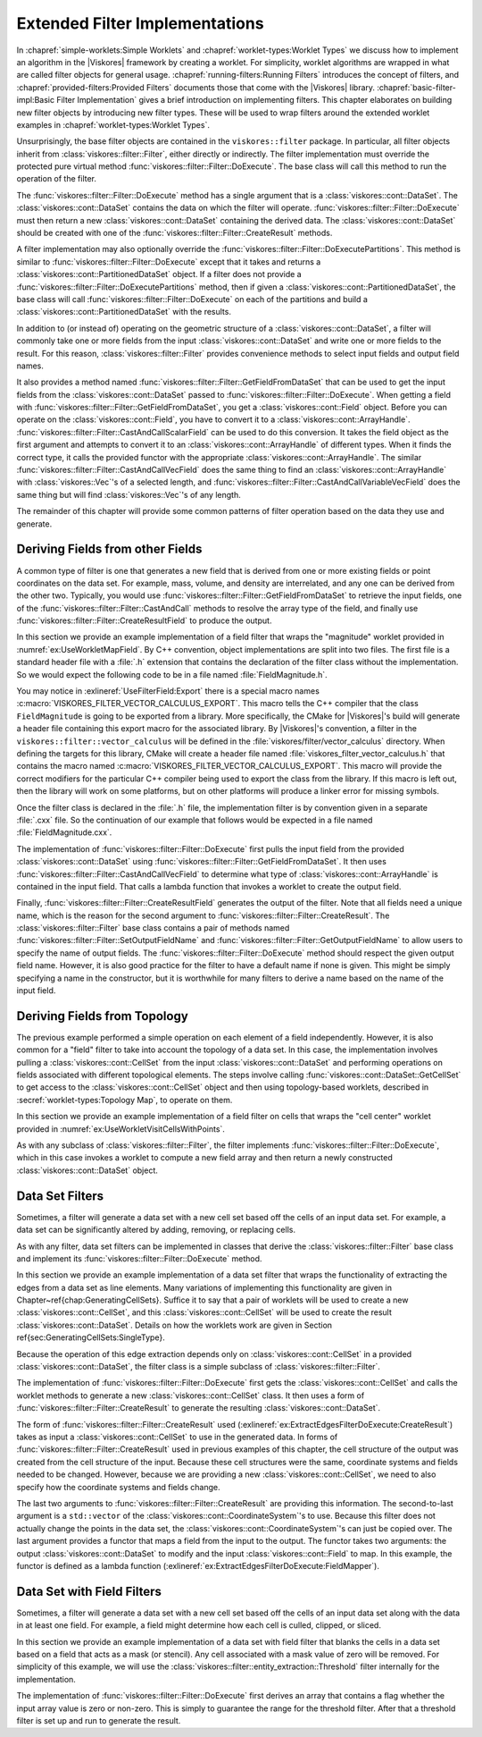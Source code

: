 ===================================
Extended Filter Implementations
===================================

.. index::
   double: filter; implementation

In :chapref:`simple-worklets:Simple Worklets` and :chapref:`worklet-types:Worklet Types` we discuss how to implement an algorithm in the |Viskores| framework by creating a worklet.
For simplicity, worklet algorithms are wrapped in what are called filter objects for general usage.
:chapref:`running-filters:Running Filters` introduces the concept of filters, and :chapref:`provided-filters:Provided Filters` documents those that come with the |Viskores| library.
:chapref:`basic-filter-impl:Basic Filter Implementation` gives a brief introduction on implementing filters.
This chapter elaborates on building new filter objects by introducing new filter types.
These will be used to wrap filters around the extended worklet examples in :chapref:`worklet-types:Worklet Types`.

Unsurprisingly, the base filter objects are contained in the ``viskores::filter`` package.
In particular, all filter objects inherit from :class:`viskores::filter::Filter`, either directly or indirectly.
The filter implementation must override the protected pure virtual method :func:`viskores::filter::Filter::DoExecute`.
The base class will call this method to run the operation of the filter.

The :func:`viskores::filter::Filter::DoExecute` method has a single argument that is a :class:`viskores::cont::DataSet`.
The :class:`viskores::cont::DataSet` contains the data on which the filter will operate.
:func:`viskores::filter::Filter::DoExecute` must then return a new :class:`viskores::cont::DataSet` containing the derived data.
The :class:`viskores::cont::DataSet` should be created with one of the :func:`viskores::filter::Filter::CreateResult` methods.

A filter implementation may also optionally override the :func:`viskores::filter::Filter::DoExecutePartitions`.
This method is similar to :func:`viskores::filter::Filter::DoExecute` except that it takes and returns a :class:`viskores::cont::PartitionedDataSet` object.
If a filter does not provide a :func:`viskores::filter::Filter::DoExecutePartitions` method, then if given a :class:`viskores::cont::PartitionedDataSet`, the base class will call :func:`viskores::filter::Filter::DoExecute` on each of the partitions and build a :class:`viskores::cont::PartitionedDataSet` with the results.

In addition to (or instead of) operating on the geometric structure of a :class:`viskores::cont::DataSet`, a filter will commonly take one or more fields from the input :class:`viskores::cont::DataSet` and write one or more fields to the result.
For this reason, :class:`viskores::filter::Filter` provides convenience methods to select input fields and output field names.

It also provides a method named :func:`viskores::filter::Filter::GetFieldFromDataSet` that can be used to get the input fields from the :class:`viskores::cont::DataSet` passed to :func:`viskores::filter::Filter::DoExecute`.
When getting a field with :func:`viskores::filter::Filter::GetFieldFromDataSet`, you get a :class:`viskores::cont::Field` object.
Before you can operate on the :class:`viskores::cont::Field`, you have to convert it to a :class:`viskores::cont::ArrayHandle`.
:func:`viskores::filter::Filter::CastAndCallScalarField` can be used to do this conversion.
It takes the field object as the first argument and attempts to convert it to an :class:`viskores::cont::ArrayHandle` of different types.
When it finds the correct type, it calls the provided functor with the appropriate :class:`viskores::cont::ArrayHandle`.
The similar :func:`viskores::filter::Filter::CastAndCallVecField` does the same thing to find an :class:`viskores::cont::ArrayHandle` with :class:`viskores::Vec`'s of a selected length, and :func:`viskores::filter::Filter::CastAndCallVariableVecField` does the same thing but will find :class:`viskores::Vec`'s of any length.

The remainder of this chapter will provide some common patterns of filter operation based on the data they use and generate.


-----------------------------------
Deriving Fields from other Fields
-----------------------------------

.. index::
   double: filter; field

A common type of filter is one that generates a new field that is derived from one or more existing fields or point coordinates on the data set.
For example, mass, volume, and density are interrelated, and any one can be derived from the other two.
Typically, you would use :func:`viskores::filter::Filter::GetFieldFromDataSet` to retrieve the input fields, one of the :func:`viskores::filter::Filter::CastAndCall` methods to resolve the array type of the field, and finally use :func:`viskores::filter::Filter::CreateResultField` to produce the output.

In this section we provide an example implementation of a field filter that wraps the "magnitude" worklet provided in :numref:`ex:UseWorkletMapField`.
By C++ convention, object implementations are split into two files.
The first file is a standard header file with a :file:`.h` extension that contains the declaration of the filter class without the implementation.
So we would expect the following code to be in a file named :file:`FieldMagnitude.h`.

.. load-example:: UseFilterField
   :file: GuideExampleUseWorkletMapField.cxx
   :caption: Header declaration for a field filter.

.. index::
   double: export macro; filter

You may notice in :exlineref:`UseFilterField:Export` there is a special macro names :c:macro:`VISKORES_FILTER_VECTOR_CALCULUS_EXPORT`.
This macro tells the C++ compiler that the class ``FieldMagnitude`` is going to be exported from a library.
More specifically, the CMake for |Viskores|'s build will generate a header file containing this export macro for the associated library.
By |Viskores|'s convention, a filter in the ``viskores::filter::vector_calculus`` will be defined in the :file:`viskores/filter/vector_calculus` directory.
When defining the targets for this library, CMake will create a header file named :file:`viskores_filter_vector_calculus.h` that contains the macro named :c:macro:`VISKORES_FILTER_VECTOR_CALCULUS_EXPORT`.
This macro will provide the correct modifiers for the particular C++ compiler being used to export the class from the library.
If this macro is left out, then the library will work on some platforms, but on other platforms will produce a linker error for missing symbols.

Once the filter class is declared in the :file:`.h` file, the implementation filter is by convention given in a separate :file:`.cxx` file.
So the continuation of our example that follows would be expected in a file named :file:`FieldMagnitude.cxx`.

.. load-example:: FilterFieldImpl
   :file: GuideExampleUseWorkletMapField.cxx
   :caption: Implementation of a field filter.

The implementation of :func:`viskores::filter::Filter::DoExecute` first pulls the input field from the provided :class:`viskores::cont::DataSet` using :func:`viskores::filter::Filter::GetFieldFromDataSet`.
It then uses :func:`viskores::filter::Filter::CastAndCallVecField` to determine what type of :class:`viskores::cont::ArrayHandle` is contained in the input field.
That calls a lambda function that invokes a worklet to create the output field.

.. doxygenfunction:: viskores::filter::Filter::CastAndCallVecField(const viskores::cont::UnknownArrayHandle&, Functor&&, Args&&...) const
.. doxygenfunction:: viskores::filter::Filter::CastAndCallVecField(const viskores::cont::Field&, Functor&&, Args&&...) const

.. didyouknow::
   The filter implemented in :numref:`ex:FilterFieldImpl` is limited to only find the magnitude of :class:`viskores::Vec`'s with 3 components.
   It may be the case you wish to implement a filter that operates on :class:`viskores::Vec`'s of multiple sizes (or perhaps even any size).
   :chapref:`unknown-array-handle:Unknown Array Handles` discusses how you can use the :class:`viskores::cont::UnknownArrayHandle` contained in the :class:`viskores::cont::Field` to more expressively decide what types to check for.

.. doxygenfunction:: viskores::filter::Filter::CastAndCallVariableVecField(const viskores::cont::UnknownArrayHandle&, Functor&&, Args&&...) const
.. doxygenfunction:: viskores::filter::Filter::CastAndCallVariableVecField(const viskores::cont::Field&, Functor&&, Args&&...) const

.. todo:: Fix reference to unknown array handle above.

Finally, :func:`viskores::filter::Filter::CreateResultField` generates the output of the filter.
Note that all fields need a unique name, which is the reason for the second argument to :func:`viskores::filter::Filter::CreateResult`.
The :class:`viskores::filter::Filter` base class contains a pair of methods named :func:`viskores::filter::Filter::SetOutputFieldName` and :func:`viskores::filter::Filter::GetOutputFieldName` to allow users to specify the name of output fields.
The :func:`viskores::filter::Filter::DoExecute` method should respect the given output field name.
However, it is also good practice for the filter to have a default name if none is given.
This might be simply specifying a name in the constructor, but it is worthwhile for many filters to derive a name based on the name of the input field.


------------------------------
Deriving Fields from Topology
------------------------------

.. index::
   double: filter; using cells

The previous example performed a simple operation on each element of a field independently.
However, it is also common for a "field" filter to take into account the topology of a data set.
In this case, the implementation involves pulling a :class:`viskores::cont::CellSet` from the input :class:`viskores::cont::DataSet` and performing operations on fields associated with different topological elements.
The steps involve calling :func:`viskores::cont::DataSet::GetCellSet` to get access to the :class:`viskores::cont::CellSet` object and then using topology-based worklets, described in :secref:`worklet-types:Topology Map`, to operate on them.

In this section we provide an example implementation of a field filter on cells that wraps the "cell center" worklet provided in :numref:`ex:UseWorkletVisitCellsWithPoints`.

.. load-example:: UseFilterFieldWithCells
   :file: GuideExampleUseWorkletVisitCellsWithPoints.cxx
   :caption: Header declaration for a field filter using cell topology.

As with any subclass of :class:`viskores::filter::Filter`, the filter implements :func:`viskores::filter::Filter::DoExecute`, which in this case invokes a worklet to compute a new field array and then return a newly constructed :class:`viskores::cont::DataSet` object.

.. load-example:: FilterFieldWithCellsImpl
   :file: GuideExampleUseWorkletVisitCellsWithPoints.cxx
   :caption: Implementation of a field filter using cell topology.

.. todo:: The CastAndCall is too complex here. Probably should add a CastAndCallScalarOrVec to FilterField.


------------------------------
Data Set Filters
------------------------------

.. index::
   double: filter; data set

Sometimes, a filter will generate a data set with a new cell set based off the cells of an input data set.
For example, a data set can be significantly altered by adding, removing, or replacing cells.

As with any filter, data set filters can be implemented in classes that derive the :class:`viskores::filter::Filter` base class and implement its :func:`viskores::filter::Filter::DoExecute` method.

In this section we provide an example implementation of a data set filter that wraps the functionality of extracting the edges from a data set as line elements.
Many variations of implementing this functionality are given in Chapter~\ref{chap:GeneratingCellSets}.
Suffice it to say that a pair of worklets will be used to create a new :class:`viskores::cont::CellSet`, and this :class:`viskores::cont::CellSet` will be used to create the result :class:`viskores::cont::DataSet`.
Details on how the worklets work are given in Section \ref{sec:GeneratingCellSets:SingleType}.

.. todo:: Fix reference to generating cell sets.

Because the operation of this edge extraction depends only on :class:`viskores::cont::CellSet` in a provided :class:`viskores::cont::DataSet`, the filter class is a simple subclass of :class:`viskores::filter::Filter`.

.. load-example:: ExtractEdgesFilterDeclaration
   :file: GuideExampleGenerateMeshConstantShape.cxx
   :caption: Header declaration for a data set filter.

The implementation of :func:`viskores::filter::Filter::DoExecute` first gets the :class:`viskores::cont::CellSet` and calls the worklet methods to generate a new :class:`viskores::cont::CellSet` class.
It then uses a form of :func:`viskores::filter::Filter::CreateResult` to generate the resulting :class:`viskores::cont::DataSet`.

.. load-example:: ExtractEdgesFilterDoExecute
   :file: GuideExampleGenerateMeshConstantShape.cxx
   :caption: Implementation of the :func:`viskores::filter::Filter::DoExecute` method of a data set filter.

The form of :func:`viskores::filter::Filter::CreateResult` used (:exlineref:`ex:ExtractEdgesFilterDoExecute:CreateResult`) takes as input a :class:`viskores::cont::CellSet` to use in the generated data.
In forms of :func:`viskores::filter::Filter::CreateResult` used in previous examples of this chapter, the cell structure of the output was created from the cell structure of the input.
Because these cell structures were the same, coordinate systems and fields needed to be changed.
However, because we are providing a new :class:`viskores::cont::CellSet`, we need to also specify how the coordinate systems and fields change.

The last two arguments to :func:`viskores::filter::Filter::CreateResult` are providing this information.
The second-to-last argument is a ``std::vector`` of the :class:`viskores::cont::CoordinateSystem`'s to use.
Because this filter does not actually change the points in the data set, the :class:`viskores::cont::CoordinateSystem`'s can just be copied over.
The last argument provides a functor that maps a field from the input to the output.
The functor takes two arguments: the output :class:`viskores::cont::DataSet` to modify and the input :class:`viskores::cont::Field` to map.
In this example, the functor is defined as a lambda function (:exlineref:`ex:ExtractEdgesFilterDoExecute:FieldMapper`).

.. didyouknow::
   The field mapper in :numref:`ex:ExtractEdgesFilterDeclaration` uses a helper function named :func:`viskores::filter::MapFieldPermutation`.
   In the case of this example, every cell in the output comes from one cell in the input.
   For this common case, the values in the field arrays just need to be permuted so that each input value gets to the right output value.
   :func:`viskores::filter::MapFieldPermutation` will do this shuffling for you.

   |Viskores| also comes with a similar helper function :func:`viskores::filter::MapFieldMergeAverage` that can be used when each output cell (or point) was constructed from multiple inputs.
   In this case, :func:`viskores::filter::MapFieldMergeAverage` can do a simple average for each output value of all input values that contributed.

.. doxygenfunction:: viskores::filter::MapFieldPermutation(const viskores::cont::Field&, const viskores::cont::ArrayHandle<viskores::Id>&, viskores::cont::Field&, viskores::Float64)
.. doxygenfunction:: viskores::filter::MapFieldPermutation(const viskores::cont::Field&, const viskores::cont::ArrayHandle<viskores::Id>&, viskores::cont::DataSet&, viskores::Float64)
.. doxygenfunction:: viskores::filter::MapFieldMergeAverage(const viskores::cont::Field&, const viskores::worklet::internal::KeysBase&, viskores::cont::Field&)
.. doxygenfunction:: viskores::filter::MapFieldMergeAverage(const viskores::cont::Field&, const viskores::worklet::internal::KeysBase&, viskores::cont::DataSet&)

.. didyouknow::
   Although not the case in this example, sometimes a filter creating a new cell set changes the points of the cells.
   As long as the field mapper you provide to :func:`viskores::filter::Filter::CreateResult` properly converts points from the input to the output, all fields and coordinate systems will be automatically filled in the output.
   Sometimes when creating this new cell set you also create new point coordinates for it.
   This might be because the point coordinates are necessary for the computation or might be due to a faster way of computing the point coordinates.
   In either case, if the filter already has point coordinates computed, it can use :func:`viskores::filter::Filter::CreateResultCoordinateSystem` to use the precomputed point coordinates.


------------------------------
Data Set with Field Filters
------------------------------

.. index::
   double: filter; data set with field

Sometimes, a filter will generate a data set with a new cell set based off the cells of an input data set along with the data in at least one field.
For example, a field might determine how each cell is culled, clipped, or sliced.

In this section we provide an example implementation of a data set with field filter that blanks the cells in a data set based on a field that acts as a mask (or stencil).
Any cell associated with a mask value of zero will be removed.
For simplicity of this example, we will use the :class:`viskores::filter::entity_extraction::Threshold` filter internally for the implementation.

.. load-example:: BlankCellsFilterDeclaration
   :file: GuideExampleFilterDataSetWithField.cxx
   :caption: Header declaration for a data set with field filter.

The implementation of :func:`viskores::filter::Filter::DoExecute` first derives an array that contains a flag whether the input array value is zero or non-zero.
This is simply to guarantee the range for the threshold filter.
After that a threshold filter is set up and run to generate the result.

.. load-example:: BlankCellsFilterDoExecute
   :file: GuideExampleFilterDataSetWithField.cxx
   :caption: Implementation of the :func:`viskores::filter::Filter::DoExecute` method of a data set with field filter.
